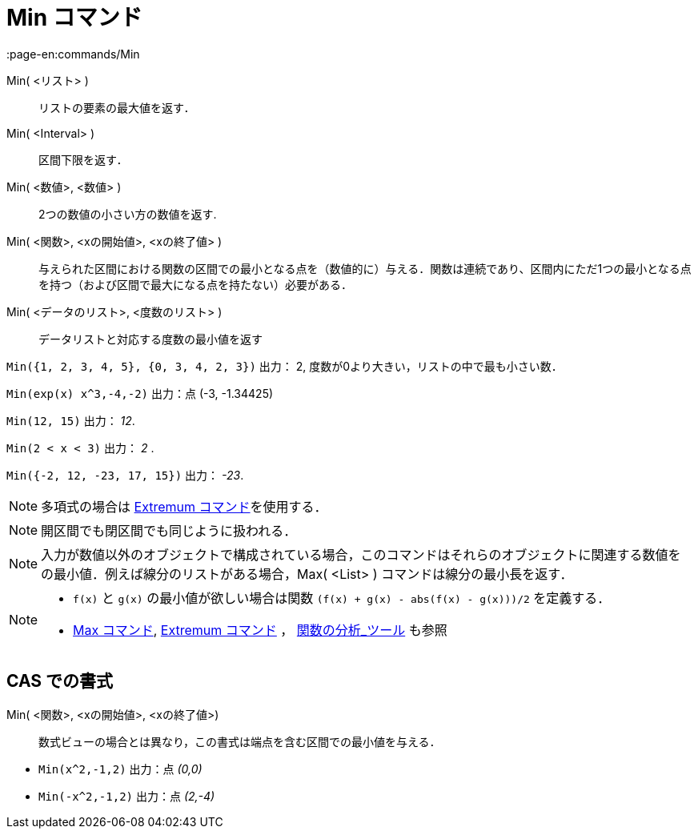 = Min コマンド
:page-en:commands/Min
ifdef::env-github[:imagesdir: /ja/modules/ROOT/assets/images]

Min( <リスト> )::
  リストの要素の最大値を返す．
Min( <Interval> )::
  区間下限を返す．
Min( <数値>, <数値> )::
  2つの数値の小さい方の数値を返す.
Min( <関数>, <xの開始値>, <xの終了値> )::
  与えられた区間における関数の区間での最小となる点を（数値的に）与える．関数は連続であり、区間内にただ1つの最小となる点を持つ（および区間で最大になる点を持たない）必要がある．
Min( <データのリスト>, <度数のリスト> )::
  データリストと対応する度数の最小値を返す

[EXAMPLE]
====

`++Min({1, 2, 3, 4, 5}, {0, 3, 4, 2, 3})++` 出力： 2, 度数が0より大きい，リストの中で最も小さい数．

====

[EXAMPLE]
====

`++Min(exp(x) x^3,-4,-2)++` 出力：点 (-3, -1.34425)

====

[EXAMPLE]
====

`++Min(12, 15)++` 出力： _12_.

====

[EXAMPLE]
====

`++Min(2 < x < 3)++` 出力： _2_ .

====

[EXAMPLE]
====

`++Min({-2, 12, -23, 17, 15})++` 出力： _-23_.

====

[NOTE]
====

多項式の場合は xref:/commands/Extremum.adoc[Extremum コマンド]を使用する．

====

[NOTE]
====

開区間でも閉区間でも同じように扱われる．

====

[NOTE]
====

入力が数値以外のオブジェクトで構成されている場合，このコマンドはそれらのオブジェクトに関連する数値をの最小値．例えば線分のリストがある場合，Max(
<List> ) コマンドは線分の最小長を返す．

====

[NOTE]
====

* `++f(x)++` と `++g(x)++` の最小値が欲しい場合は関数 `++(f(x) + g(x) - abs(f(x) - g(x)))/2++` を定義する．
* xref:/commands/Max.adoc[Max コマンド], xref:/commands/Extremum.adoc[Extremum コマンド] ，
xref:/tools/関数の分析.adoc[関数の分析_ツール] も参照

====

== CAS での書式

Min( <関数>, <xの開始値>, <xの終了値>)::
  数式ビューの場合とは異なり，この書式は端点を含む区間での最小値を与える．

[EXAMPLE]
====

* `++Min(x^2,-1,2)++` 出力：点 _(0,0)_
* `++Min(-x^2,-1,2)++` 出力：点 _(2,-4)_

====
